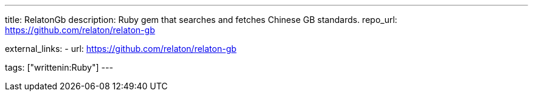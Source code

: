 ---
title: RelatonGb
description: Ruby gem that searches and fetches Chinese GB standards.
repo_url: https://github.com/relaton/relaton-gb

external_links:
  - url: https://github.com/relaton/relaton-gb

tags: ["writtenin:Ruby"]
---
